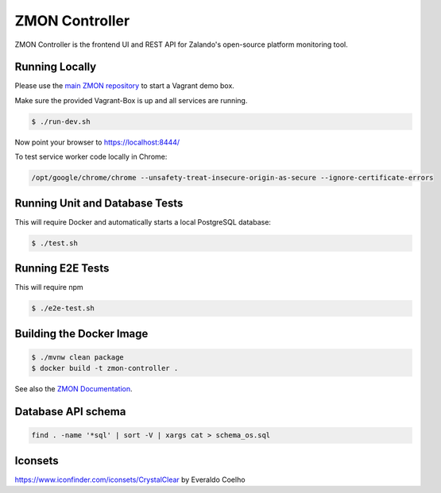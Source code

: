===============
ZMON Controller
===============

.. image:: https://travis-ci.org/zalando-zmon/zmon-controller.svg?branch=master
   :target: https://travis-ci.org/zalando-zmon/zmon-controller
   :alt: Build Status

.. image:: https://coveralls.io/repos/zalando-zmon/zmon-controller/badge.svg
   :target: https://coveralls.io/r/zalando-zmon/zmon-controller
   :alt: Coverage Status

.. image:: https://codecov.io/github/zalando-zmon/zmon-controller/coverage.svg?branch=master
   :target: https://codecov.io/github/zalando-zmon/zmon-controller?branch=master
   :alt: Codecov.io

.. image:: https://readthedocs.org/projects/zmon/badge/?version=latest
   :target: https://readthedocs.org/projects/zmon/?badge=latest
   :alt: Documentation Status

.. image:: https://slack.zmon.io/badge.svg
    :target: https://slack.zmon.io
    :alt: ZMON Slack Signup

.. image:: https://img.shields.io/badge/OpenTracing-enabled-blue.svg
    :target: http://opentracing.io
    :alt: OpenTracing enabled

ZMON Controller is the frontend UI and REST API for Zalando's open-source platform monitoring tool.

Running Locally
===============

Please use the `main ZMON repository`_ to start a Vagrant demo box.

Make sure the provided Vagrant-Box is up and all services are running.

.. code-block:: bash

    $ ./run-dev.sh

Now point your browser to https://localhost:8444/

To test service worker code locally in Chrome:

.. code-block:: bash

	/opt/google/chrome/chrome --unsafety-treat-insecure-origin-as-secure --ignore-certificate-errors



Running Unit and Database Tests
===============================

This will require Docker and automatically starts a local PostgreSQL database:

.. code-block:: bash

    $ ./test.sh

Running E2E Tests
====================

This will require npm

.. code-block:: bash

    $ ./e2e-test.sh

Building the Docker Image
=========================

.. code-block:: bash

    $ ./mvnw clean package
    $ docker build -t zmon-controller .


See also the `ZMON Documentation`_.

.. _main ZMON repository: https://github.com/zalando/zmon
.. _ZMON Documentation: https://docs.zmon.io/


Database API schema
===================

.. code-block:: bash

	find . -name '*sql' | sort -V | xargs cat > schema_os.sql

Iconsets
========

https://www.iconfinder.com/iconsets/CrystalClear by Everaldo Coelho
